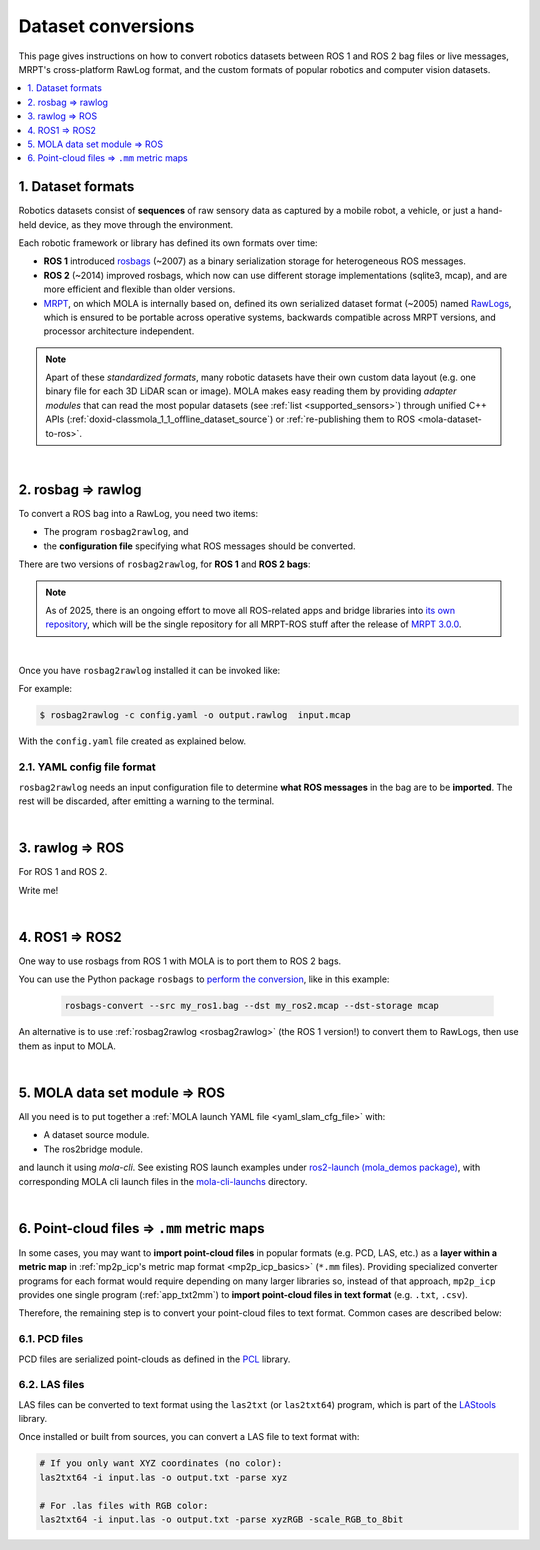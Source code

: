 .. _dataset-conversions:

======================
Dataset conversions
======================

This page gives instructions on how to convert robotics datasets between
ROS 1 and ROS 2 bag files or live messages, MRPT's cross-platform RawLog format, and
the custom formats of popular robotics and computer vision datasets.

.. contents::
   :depth: 1
   :local:
   :backlinks: none


1. Dataset formats
---------------------------------
Robotics datasets consist of **sequences** of raw sensory data as captured by
a mobile robot, a vehicle, or just a hand-held device, as they move through the environment.

Each robotic framework or library has defined its own formats over time:

- **ROS 1** introduced `rosbags <https://wiki.ros.org/Bags>`_ (~2007) as a binary serialization
  storage for heterogeneous ROS messages.
- **ROS 2** (~2014) improved rosbags, which now can use different storage implementations (sqlite3, mcap),
  and are more efficient and flexible than older versions.
- `MRPT <https://github.com/MRPT/mrpt>`_, on which MOLA is internally based on, 
  defined its own serialized dataset format (~2005) named
  `RawLogs <https://docs.mrpt.org/reference/latest/class_mrpt_obs_CRawlog.html>`_, which is ensured
  to be portable across operative systems, backwards compatible across MRPT versions,
  and processor architecture independent.

.. note::
   Apart of these *standardized formats*, many robotic datasets have their own custom
   data layout (e.g. one binary file for each 3D LiDAR scan or image).
   MOLA makes easy reading them by providing *adapter modules* that can read the most
   popular datasets (see :ref:`list <supported_sensors>`) through unified C++ APIs
   (:ref:`doxid-classmola_1_1_offline_dataset_source`)
   or :ref:`re-publishing them to ROS <mola-dataset-to-ros>`.

|

.. _rosbag2rawlog:

2. rosbag ⇒ rawlog
----------------------------
To convert a ROS bag into a RawLog, you need two items:

- The program ``rosbag2rawlog``, and
- the **configuration file** specifying what ROS messages should be converted.

There are two versions of ``rosbag2rawlog``, for **ROS 1** and **ROS 2 bags**:

.. tab-set::

    .. tab-item:: ROS 2 bags
      :selected:

      ``rosbag2rawlog`` for **ROS 2 bags**. It is shipped with the ROS package `mrpt_rawlog <https://github.com/mrpt-ros-pkg/mrpt_navigation/tree/ros2/mrpt_rawlog>`_
      so it can be installed with:

      .. code-block:: bash

        sudo apt install ros-${ROS_DISTRO}-mrpt-rawlog

    .. tab-item:: ROS 1 bags
      :selected:

      ``rosbag2rawlog`` for **ROS 1 bags** belongs to upstream MRPT, and it is generated only *if*
      ROS 1 is detected at cmake configuration time. You can either build MRPT from sources after activating
      your ROS 1 environment, or install the Ubuntu package ``mrpt-apps``, which already ships ``rosbag2rawlog``
      for Ubuntu versions <=22.04 (In Ubuntu 24.04, ROS 1 packages were removed upstream).
      To ensure having the latest version, consider installing it from `the PPA <https://launchpad.net/~joseluisblancoc/+archive/ubuntu/mrpt-stable>`_.

.. note::
   As of 2025, there is an ongoing effort to move all ROS-related apps and bridge libraries into `its own repository <https://github.com/MRPT/mrpt_ros_bridge>`_,
   which will be the single repository for all MRPT-ROS stuff after the release of `MRPT 3.0.0 <https://github.com/MRPT/mrpt/issues/1330>`_.

|

Once you have ``rosbag2rawlog`` installed it can be invoked like:

.. dropdown:: rosbag2rawlog CLI arguments
  :open:

  .. code-block:: bash

      $ rosbag2rawlog --help

      USAGE: 

        rosbag2rawlog  [-b <base_link>] [-w] -c <config.yml> -o
                        <dataset_out.rawlog> [--] [--version] [-h] <log.bag> ...


      Where: 

        -b <base_link>,  --base-link <base_link>
          Reference /tf frame for the robot frame (Default: 'base_link')

        -w,  --overwrite
          Force overwrite target file without prompting.

        -c <config.yml>,  --config <config.yml>
          (required)  Config yaml file (*.yml)

        -o <dataset_out.rawlog>,  --output <dataset_out.rawlog>
          (required)  Output dataset (*.rawlog)

        --,  --ignore_rest
          Ignores the rest of the labeled arguments following this flag.

        --version
          Displays version information and exits.

        -h,  --help
          Displays usage information and exits.

        <log.bag>  (accepted multiple times)
          (required)  Input bag files (required) (*.bag)


For example:

.. code-block:: bash

    $ rosbag2rawlog -c config.yaml -o output.rawlog  input.mcap

With the ``config.yaml`` file created as explained below.


2.1. YAML config file format
==============================
``rosbag2rawlog`` needs an input configuration file to determine **what ROS messages** in the bag are to be **imported**.
The rest will be discarded, after emitting a warning to the terminal.

.. dropdown:: Example: basic Ouster LiDAR import
  :open:

  .. code-block:: yaml

    # Config file for rosbag2rawlog. It must contain a top-level "sensors" node
    sensors:
      # Then, one node per sensor to convert. This name will be used as
      # sensorLabel in MRPT observations.
      lidar:
        # Type: C++ class name (see mrpt::obs)
        type: 'CObservationPointCloud'
        topic: '/ouster/points'
        # If uncommented, /tf data will be ignored for this sensor pose:
        #fixed_sensor_pose: "0 0 0 0 0 0"  # 'x y z yaw_deg pitch_deg roll_deg''

.. dropdown:: Example: Newer College Dataset import

  .. code-block:: yaml

    # Config file for rosbag2rawlog. It must contain a top-level "sensors" node
    sensors:
      # Then, one node per sensor to convert. This name will be used as 
      # sensorLabel in MRPT observations.
      lidar:
        # Type: C++ class name (see mrpt::obs)
        type: 'CObservationPointCloud'
        # Parameters for this particular type of sensor.
        # Topic to subscribe for the pointcloud:
        topic: '/os_cloud_node/points'
        fixed_sensor_pose: "0 0 0 0 0 0"  # 'x y z yaw_deg pitch_deg roll_deg''

      cam0:
        type: 'CObservationImage'
        image_topic: '/alphasense_driver_ros/cam0/compressed'
        fixed_sensor_pose: "0 0 0 0 0 0"  # 'x y z yaw_deg pitch_deg roll_deg''


.. dropdown:: Example: Oxford Spires Dataset

  To import sequences from the `Oxford Spires dataset <https://dynamic.robots.ox.ac.uk/datasets/oxford-spires/>`_ to MRPT format:

  .. code-block:: yaml

    # Config file for rosbag2rawlog. It must contain a top-level "sensors" node
    sensors:
      # Then, one node per sensor to convert. This name will be used as
      # sensorLabel in MRPT observations.
      lidar:
        # Type: C++ class name (see mrpt::obs)
        type: "CObservationPointCloud"
        # Parameters for this particular type of sensor.
        # Topic to subscribe for the pointcloud:
        topic: "/hesai/pandar"
        fixed_sensor_pose: "0.0 0.0 0.124 180 0 0" # 'x y z yaw_deg pitch_deg roll_deg'

        # pCL_CI             : (x,y,z,yaw,pitch,roll)=(-0.0078,-0.0190,0.0705,90.63deg,-0.13deg,0.17deg)
        #T_base_imu_t_xyz_q_xyzw: [-0.018, 0.006, 0.058, 0.0, 0.0, 0.707, 0.707]   # qx qy qz qw
        #T_base_lidar_t_xyz_q_xyzw: [0.0, 0.0, 0.124, 0.0, 0.0, 1.0, 0.0]   # qx qy qz qw

      imu:
        type: "CObservationIMU"
        topic: "/alphasense_driver_ros/imu"
        fixed_sensor_pose: "-0.018 0.006 0.058 90 0 0" # 'x y z yaw_deg pitch_deg roll_deg'

    #  cam0:
    #    type: "CObservationImage"
    #    image_topic: "/alphasense_driver_ros/cam0/debayered/image/compressed"
    #    fixed_sensor_pose: "0 0 0 0 0 0" # 'x y z yaw_deg pitch_deg roll_deg'' # COMPUTE PROPERLY!


.. dropdown:: Example: LiDAR + wheels odometry from /odom

  .. code-block:: yaml

    # Config file for rosbag2rawlog. It must contain a top-level "sensors" node
    sensors:
      # Then, one node per sensor to convert. This name will be used as
      # sensorLabel in MRPT observations.
      lidar:
        # Type: C++ class name (see mrpt::obs)
        type: 'CObservationPointCloud'
        topic: '/ouster/points'
        # If uncommented, /tf data will be ignored for this sensor pose:
        #fixed_sensor_pose: "0 0 0 0 0 0"  # 'x y z yaw_deg pitch_deg roll_deg''
      odom:
        type: 'CObservationOdometry'
        topic: '/odom'

.. dropdown:: Example: LiDAR + wheels odometry from /tf

  .. code-block:: yaml
    
    # Config file for rosbag2rawlog. It must contain a top-level "sensors" node
    sensors:
      # Then, one node per sensor to convert. This name will be used as
      # sensorLabel in MRPT observations.
      lidar:
        # Type: C++ class name (see mrpt::obs)
        type: 'CObservationPointCloud'
        topic: '/ouster/points'
        # If uncommented, /tf data will be ignored for this sensor pose:
        #fixed_sensor_pose: "0 0 0 0 0 0"  # 'x y z yaw_deg pitch_deg roll_deg''

    # If provided, odometry observations will be generated from /tf messages
    # from `odom_frame_id` to `base_link` (frame_id can be changed via cli arguments):
    odom_from_tf:
        sensor_label: 'odom'  # mandatory entry
        #odom_frame_id: '/odom'


|


3. rawlog ⇒ ROS
----------------------------
For ROS 1 and ROS 2.

Write me!


|


.. _ros1_to_ros2:

4. ROS1 ⇒ ROS2
----------------------------
One way to use rosbags from ROS 1 with MOLA is to port them to ROS 2 bags.

You can use the Python package ``rosbags`` to `perform the conversion <https://ternaris.gitlab.io/rosbags/topics/convert.html>`_,
like in this example:

  .. code-block:: bash
    
    rosbags-convert --src my_ros1.bag --dst my_ros2.mcap --dst-storage mcap


An alternative is to use :ref:`rosbag2rawlog <rosbag2rawlog>` (the ROS 1 version!) to convert them to RawLogs, then use them as input to MOLA.

|

.. _mola-dataset-to-ros:

5. MOLA data set module ⇒ ROS
------------------------------

All you need is to put together a :ref:`MOLA launch YAML file <yaml_slam_cfg_file>` with:

- A dataset source module.
- The ros2bridge module.

and launch it using `mola-cli`. See existing ROS launch examples
under `ros2-launch (mola_demos package) <https://github.com/MOLAorg/mola/tree/develop/mola_demos/ros2-launchs>`_,
with corresponding MOLA cli launch files in the `mola-cli-launchs <https://github.com/MOLAorg/mola/tree/develop/mola_demos/mola-cli-launchs>`_ directory.

.. dropdown:: Example #1: play back a KITTI dataset sequence to ROS 2
  :open:

  .. code-block:: bash

    ros2 launch mola_demos ros-kitti-play.launch.py kitti_sequence:=01

  Result: the mola_viz GUI + RViz.

  .. figure:: https://mrpt.github.io/imgs/screenshot_mola_demo_kitti_replay_to_ros.jpg
    :width: 600

.. dropdown:: Example #2: play back a Mulran dataset sequence to ROS 2
  :open:

  Refer to the :ref:`complete tutorial <tutorial-mulran-replay-to-ros2>`.

|

.. _pointcloud-to-mm:

6. Point-cloud files ⇒ ``.mm`` metric maps
--------------------------------------------

In some cases, you may want to **import point-cloud files** in popular formats (e.g. PCD, LAS, etc.)
as a **layer within a metric map** in :ref:`mp2p_icp's metric map format <mp2p_icp_basics>` (``*.mm`` files).
Providing specialized converter programs for each format would require depending on many larger libraries
so, instead of that approach, ``mp2p_icp`` provides one single program (:ref:`app_txt2mm`) to **import
point-cloud files in text format** (e.g. ``.txt``, ``.csv``).

Therefore, the remaining step is to convert your point-cloud files to text format. Common cases are described below:

6.1. PCD files
===============

PCD files are serialized point-clouds as defined in the `PCL <https://pointclouds.org/>`_ library.

.. dropdown:: Example python script to convert PCD to text

  .. code-block:: python

    #!/bin/env python3
    # Save as 'pcd2txt.py'

    import open3d as o3d
    import numpy as np
    import pandas as pd

    import sys

    # Load PCD file
    pcd = o3d.io.read_point_cloud(sys.argv[1])

    # Convert to numpy array
    points = np.asarray(pcd.points)

    # If colors exist
    if pcd.has_colors():
        colors = np.asarray(pcd.colors)
        data = np.hstack((points, colors))
        header = "# x y z r g b"
    else:
        data = points
        header = "# x y z"

    # Save to TXT
    np.savetxt(sys.argv[1] + ".txt", data, fmt="%.6f", header=header, comments='')


  Then, you can convert a PCD file to text format with:

  .. code-block:: bash

      ./pcd2txt.py input.pcd


6.2. LAS files
===============

LAS files can be converted to text format using the ``las2txt`` (or ``las2txt64``) program,
which is part of the `LAStools <https://rapidlasso.com/lastools/>`_ library.

Once installed or built from sources, you can convert a LAS file to text format with:

.. code-block:: bash

    # If you only want XYZ coordinates (no color):
    las2txt64 -i input.las -o output.txt -parse xyz

    # For .las files with RGB color:
    las2txt64 -i input.las -o output.txt -parse xyzRGB -scale_RGB_to_8bit

